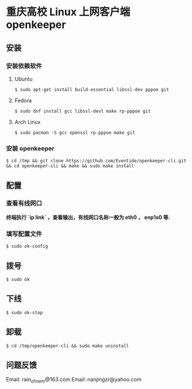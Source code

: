 
* 重庆高校 Linux 上网客户端 openkeeper

** 安装

*** 安装依赖软件

**** Ubuntu 
#+BEGIN_SRC 
$ sudo apt-get install build-essential libssl-dev pppoe git
#+END_SRC

**** Fedora
#+BEGIN_SRC 
$ sudo dnf install gcc libssl-devl make rp-pppoe git
#+END_SRC

**** Arch Linux
#+BEGIN_SRC 
$ sudo pacman -S gcc openssl rp-pppoe make git
#+END_SRC

*** 安装 openkeeper
#+BEGIN_SRC 
$ cd /tmp && git clone https://github.com/Eventide/openkeeper-cli.git && cd openkeeper-cli && make && sudo make install 
#+END_SRC

** 配置
*** 查看有线网口
*终端执行 `ip link` ，查看输出，有线网口名称一般为 eth0 ， enp1s0 等.*
*** 填写配置文件
#+BEGIN_SRC 
$ sudo ok-config
#+END_SRC

** 拨号
#+BEGIN_SRC 
$ sudo ok
#+END_SRC
** 下线
#+BEGIN_SRC 
$ sudo ok-stop
#+END_SRC

** 卸载
#+BEGIN_SRC 
$ cd /tmp/openkeeper-cli && sudo make uninstall
#+END_SRC

** 问题反馈
Email: rain_of_mem@163.com
Email: nanjingzr@yahoo.com
